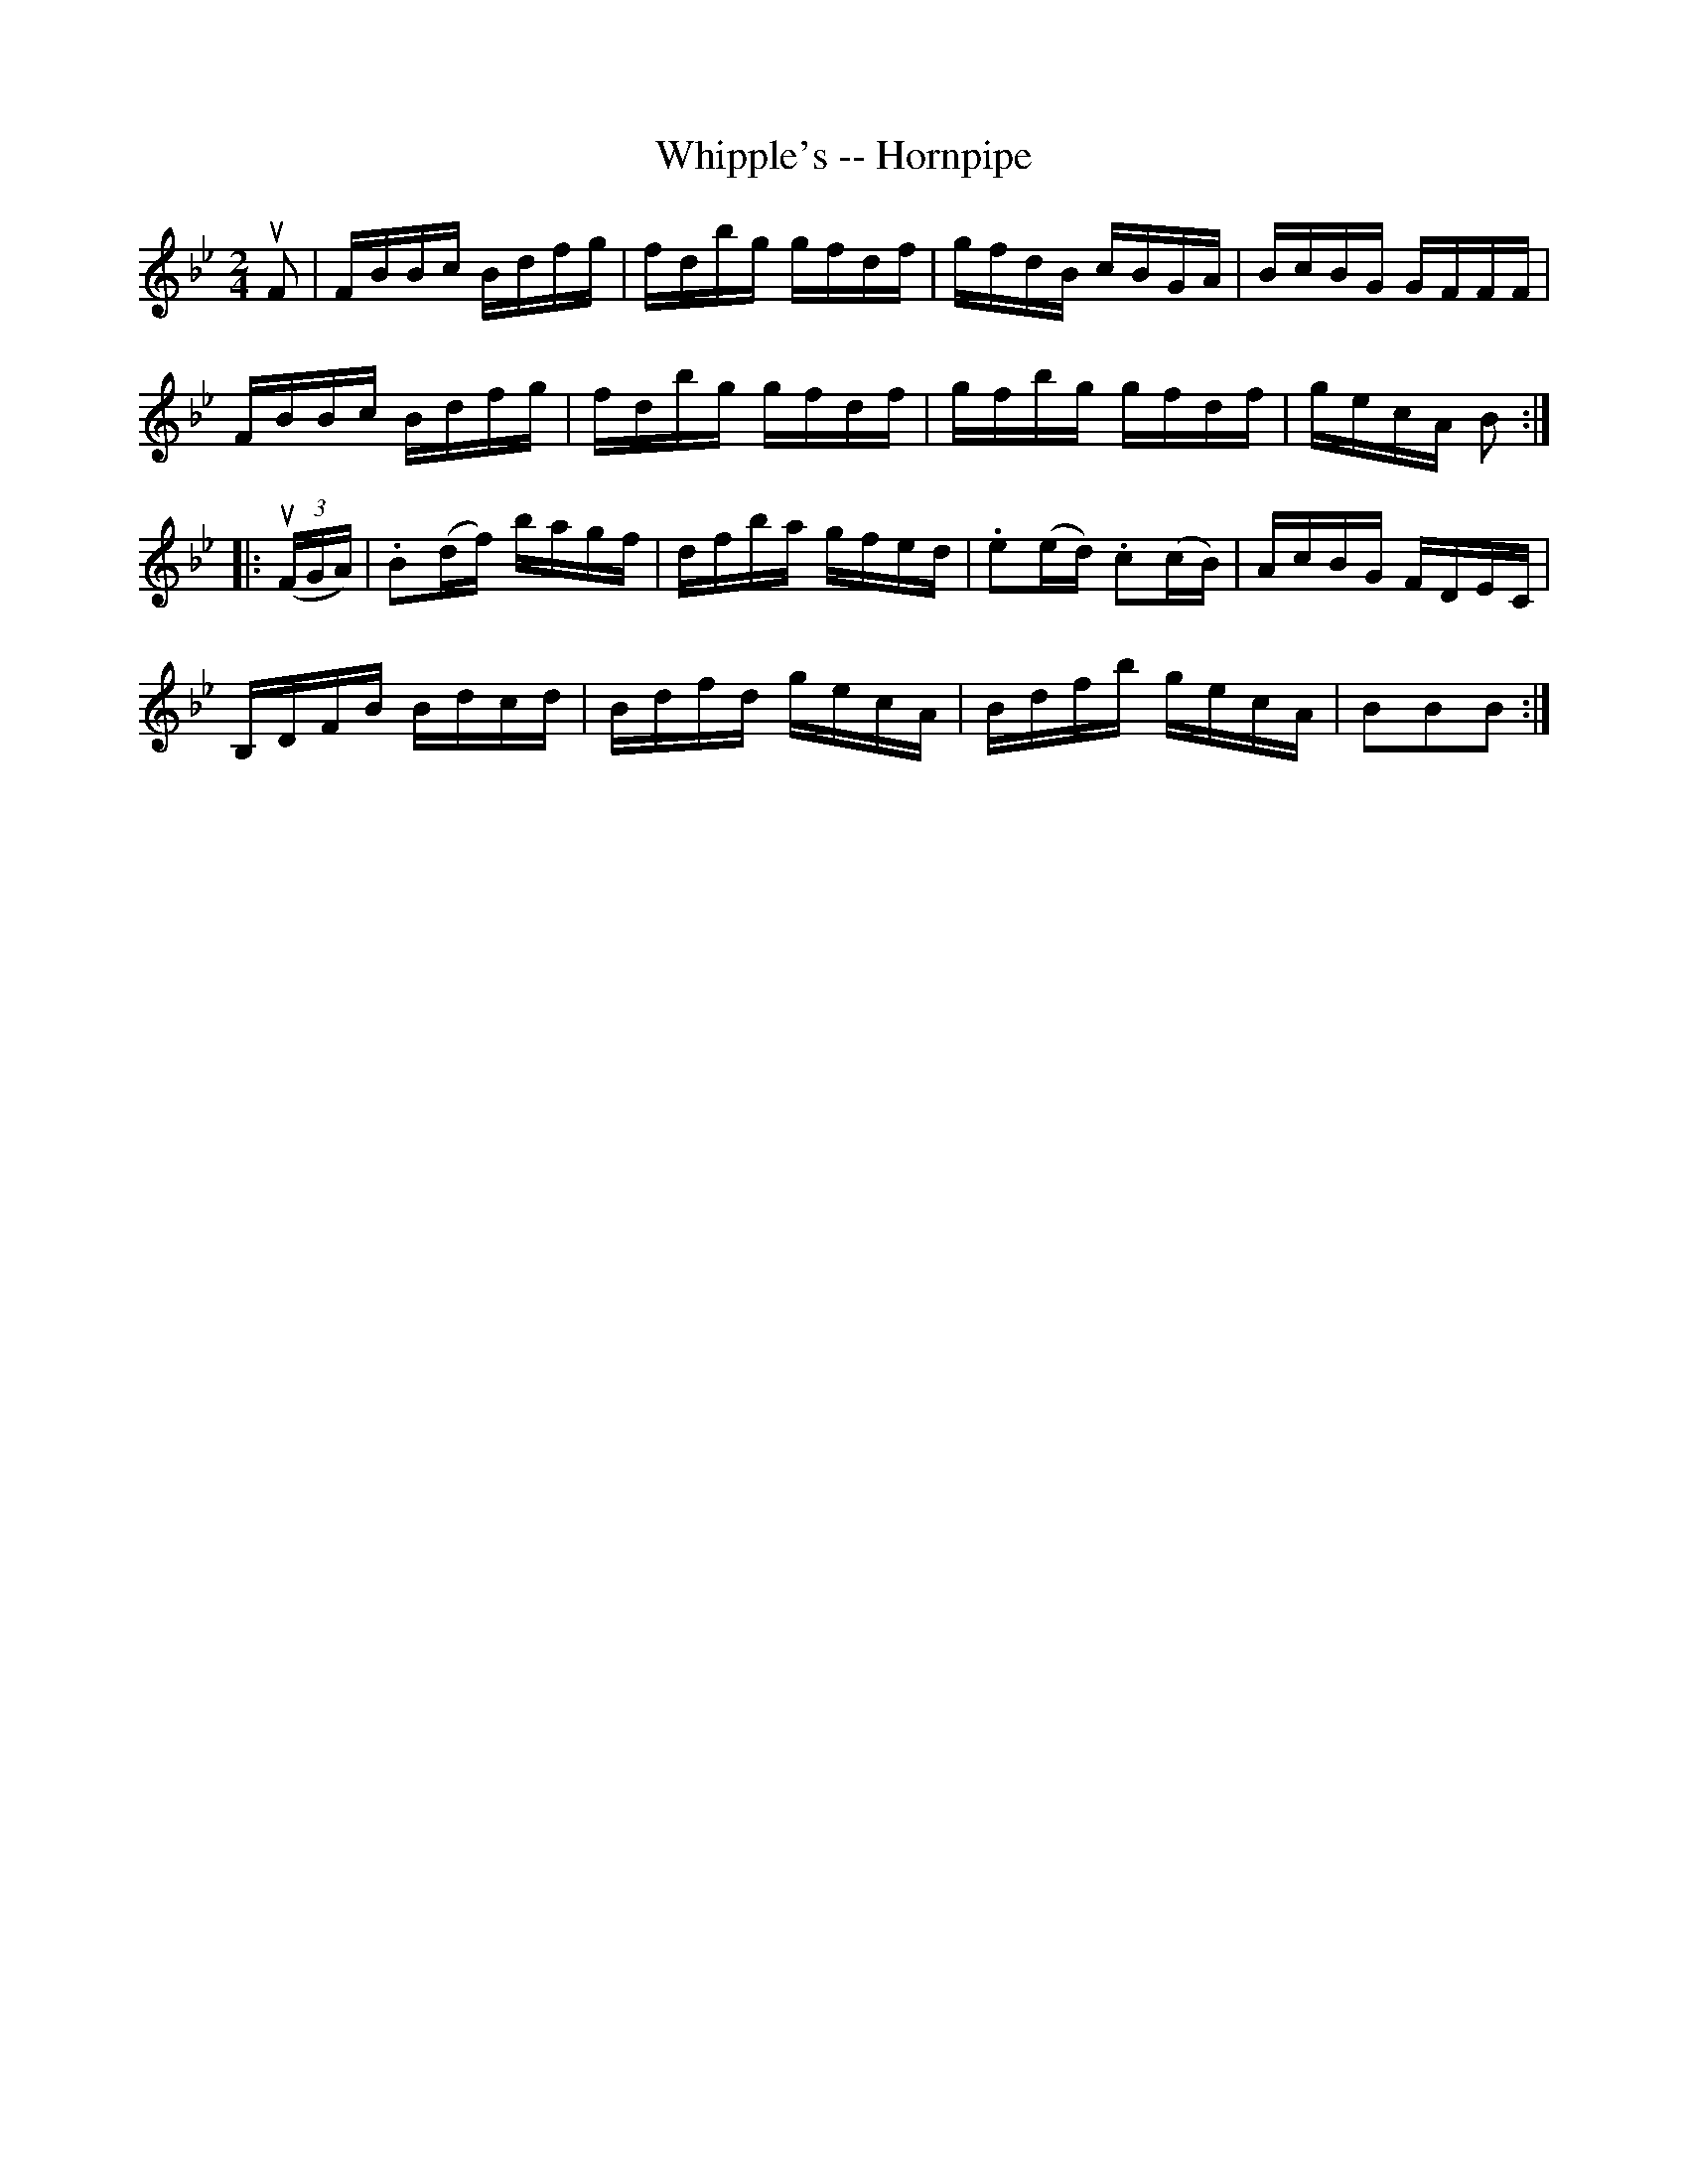 X:1
T:Whipple's -- Hornpipe
Z:Bob Puckette <bpuckette:msn.com> 2003-3-10
R:hornpipe
B:Cole's 1000 Fiddle Tunes
M:2/4
L:1/16
K:Bb
uF2|FBBc Bdfg|fdbg gfdf|gfdB cBGA|BcBG GFFF|
FBBc Bdfg|fdbg gfdf|gfbg gfdf|gecA B2:|
|:((3uFGA)|.B2(df) bagf|dfba gfed|.e2(ed) .c2(cB)|AcBG FDEC|
B,DFB Bdcd|Bdfd gecA|Bdfb gecA|B2B2B2:|
